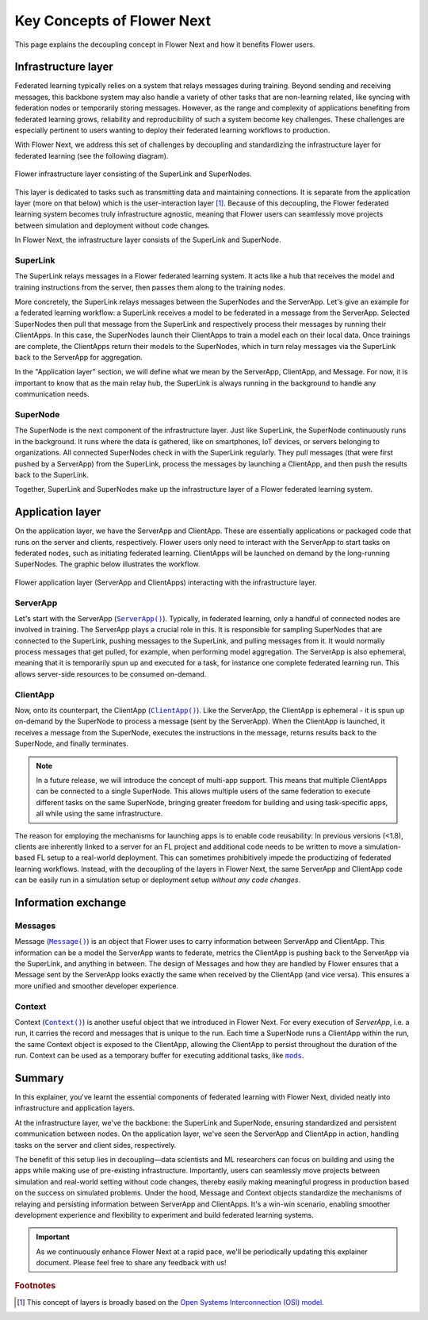 #############################
 Key Concepts of Flower Next
#############################

This page explains the decoupling concept in Flower Next and how it
benefits Flower users.

**********************
 Infrastructure layer
**********************

Federated learning typically relies on a system that relays messages
during training. Beyond sending and receiving messages, this backbone
system may also handle a variety of other tasks that are non-learning
related, like syncing with federation nodes or temporarily storing
messages. However, as the range and complexity of applications
benefiting from federated learning grows, reliability and
reproducibility of such a system become key challenges. These challenges
are especially pertinent to users wanting to deploy their federated
learning workflows to production.

With Flower Next, we address this set of challenges by decoupling and
standardizing the infrastructure layer for federated learning (see the
following diagram).

.. figure:: ./_static/flower-infrastructure.png
   :align: center
   :width: 800
   :alt: Flower infrastructure layer
   :class: no-scaled-link

   Flower infrastructure layer consisting of the SuperLink and SuperNodes.

This layer is dedicated to tasks such as transmitting data and
maintaining connections. It is separate from the application layer (more
on that below) which is the user-interaction layer [#f1]_. Because of
this decoupling, the Flower federated learning system becomes truly
infrastructure agnostic, meaning that Flower users can seamlessly move
projects between simulation and deployment without code changes.

In Flower Next, the infrastructure layer consists of the SuperLink and
SuperNode.

SuperLink
=========

The SuperLink relays messages in a Flower federated learning system. It
acts like a hub that receives the model and training instructions from
the server, then passes them along to the training nodes.

More concretely, the SuperLink relays messages between the SuperNodes
and the ServerApp. Let's give an example for a federated learning
workflow: a SuperLink receives a model to be federated in a message from
the ServerApp. Selected SuperNodes then pull that message from the
SuperLink and respectively process their messages by running their
ClientApps. In this case, the SuperNodes launch their ClientApps to
train a model each on their local data. Once trainings are complete, the
ClientApps return their models to the SuperNodes, which in turn relay
messages via the SuperLink back to the ServerApp for aggregation.

..
   TODO: Add section labels where appropriate: https://docs.readthedocs.io/en/stable/guides/cross-referencing-with-sphinx.html#automatically-label-sections

In the "Application layer" section, we will define what we mean by the
ServerApp, ClientApp, and Message. For now, it is important to know that
as the main relay hub, the SuperLink is always running in the background
to handle any communication needs.

SuperNode
=========

The SuperNode is the next component of the infrastructure layer. Just
like SuperLink, the SuperNode continuously runs in the background. It
runs where the data is gathered, like on smartphones, IoT devices, or
servers belonging to organizations. All connected SuperNodes check in
with the SuperLink regularly. They pull messages (that were first pushed
by a ServerApp) from the SuperLink, process the messages by launching a
ClientApp, and then push the results back to the SuperLink.

Together, SuperLink and SuperNodes make up the infrastructure layer of a
Flower federated learning system.

*******************
 Application layer
*******************

On the application layer, we have the ServerApp and ClientApp. These are
essentially applications or packaged code that runs on the server and
clients, respectively. Flower users only need to interact with the
ServerApp to start tasks on federated nodes, such as initiating
federated learning. ClientApps will be launched on demand by the
long-running SuperNodes. The graphic below illustrates the workflow.

.. figure:: ./_static/flower-infrastructure-applications.png
   :align: center
   :width: 800
   :alt: Flower infrastructure and application layers
   :class: no-scaled-link

   Flower application layer (ServerApp and ClientApps) interacting with the infrastructure layer.

ServerApp
=========

Let's start with the ServerApp (|serverapp_link|_). Typically, in
federated learning, only a handful of connected nodes are involved in
training. The ServerApp plays a crucial role in this. It is responsible
for sampling SuperNodes that are connected to the SuperLink, pushing
messages to the SuperLink, and pulling messages from it. It would
normally process messages that get pulled, for example, when performing
model aggregation. The ServerApp is also ephemeral, meaning that it is
temporarily spun up and executed for a task, for instance one complete
federated learning run. This allows server-side resources to be consumed
on-demand.

ClientApp
=========

Now, onto its counterpart, the ClientApp (|clientapp_link|_). Like the
ServerApp, the ClientApp is ephemeral - it is spun up on-demand by the
SuperNode to process a message (sent by the ServerApp). When the
ClientApp is launched, it receives a message from the SuperNode,
executes the instructions in the message, returns results back to the
SuperNode, and finally terminates.

.. note::

   In a future release, we will introduce the concept of multi-app
   support. This means that multiple ClientApps can be connected to a
   single SuperNode. This allows multiple users of the same federation
   to execute different tasks on the same SuperNode, bringing greater
   freedom for building and using task-specific apps, all while using
   the same infrastructure.

The reason for employing the mechanisms for launching apps is to enable
code reusability: In previous versions (<1.8), clients are inherently
linked to a server for an FL project and additional code needs to be
written to move a simulation-based FL setup to a real-world deployment.
This can sometimes prohibitively impede the productizing of federated
learning workflows. Instead, with the decoupling of the layers in Flower
Next, the same ServerApp and ClientApp code can be easily run in a
simulation setup or deployment setup *without any code changes*.

**********************
 Information exchange
**********************

Messages
========

Message (|message_link|_) is an object that Flower uses to carry
information between ServerApp and ClientApp. This information can be a
model the ServerApp wants to federate, metrics the ClientApp is pushing
back to the ServerApp via the SuperLink, and anything in between. The
design of Messages and how they are handled by Flower ensures that a
Message sent by the ServerApp looks exactly the same when received by
the ClientApp (and vice versa). This ensures a more unified and smoother
developer experience.

Context
=======

Context (|context_link|_) is another useful object that we introduced in
Flower Next. For every execution of `ServerApp`, i.e. a run, it carries
the record and messages that is unique to the run. Each time a SuperNode
runs a ClientApp within the run, the same Context object is exposed to
the ClientApp, allowing the ClientApp to persist throughout the duration
of the run. Context can be used as a temporary buffer for executing
additional tasks, like |mods_link|_.

*********
 Summary
*********

In this explainer, you've learnt the essential components of federated
learning with Flower Next, divided neatly into infrastructure and
application layers.

At the infrastructure layer, we've the backbone: the SuperLink and
SuperNode, ensuring standardized and persistent communication between
nodes. On the application layer, we've seen the ServerApp and ClientApp
in action, handling tasks on the server and client sides, respectively.

The benefit of this setup lies in decoupling—data scientists and ML
researchers can focus on building and using the apps while making use of
pre-existing infrastructure. Importantly, users can seamlessly move
projects between simulation and real-world setting without code changes,
thereby easily making meaningful progress in production based on the
success on simulated problems. Under the hood, Message and Context
objects standardize the mechanisms of relaying and persisting
information between ServerApp and ClientApps. It's a win-win scenario,
enabling smoother development experience and flexibility to experiment
and build federated learning systems.

.. admonition:: Important
   :class: important

   As we continuously enhance Flower Next at a rapid pace, we'll be
   periodically updating this explainer document. Please feel free to
   share any feedback with us!

.. rubric:: Footnotes

.. [#f1]

   This concept of layers is broadly based on the `Open Systems
   Interconnection (OSI) model <https://en.wikipedia.org/wiki/OSI_model>`_.

.. |clientapp_link| replace::

   ``ClientApp()``

.. |serverapp_link| replace::

   ``ServerApp()``

.. |message_link| replace::

   ``Message()``

.. |context_link| replace::

   ``Context()``

.. |mods_link| replace::

   ``mods``

.. _clientapp_link: ref-api/flwr.client.ClientApp.html

.. _context_link: ref-api/flwr.common.Context.html

.. _message_link: ref-api/flwr.common.Message.html

.. _mods_link: how-to-use-built-in-mods.html

.. _serverapp_link: ref-api/flwr.server.ServerApp.html
